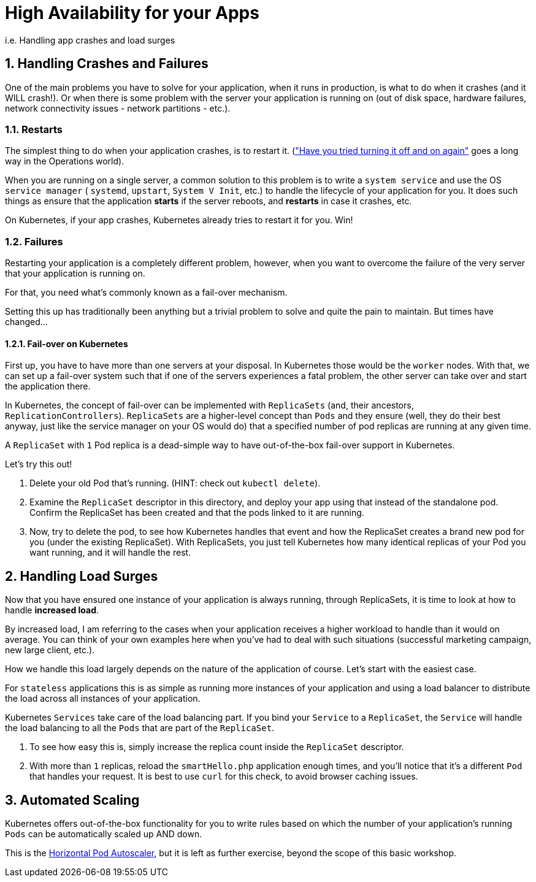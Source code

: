 = High Availability for your Apps
:sectnums:

i.e. Handling app crashes and load surges

== Handling Crashes and Failures

One of the main problems you have to solve for your application, when it runs in production, is what to do when it crashes (and it WILL crash!). Or when there is some problem with the server your application is running on (out of disk space, hardware failures, network connectivity issues - network partitions - etc.).

=== Restarts

The simplest thing to do when your application crashes, is to restart it. (link:https://youtu.be/nn2FB1P_Mn8?t=28["Have you tried turning it off and on again"] goes a long way in the Operations world).

When you are running on a single server, a common solution to this problem is to write a `system service` and use the OS `service manager` ( `systemd`, `upstart`, `System V Init`, etc.) to handle the lifecycle of your application for you. It does such things as ensure that the application *starts* if the server reboots, and *restarts* in case it crashes, etc.

On Kubernetes, if your app crashes, Kubernetes already tries to restart it for you. Win!

=== Failures

Restarting your application is a completely different problem, however, when you want to overcome the failure of the very server that your application is running on.

For that, you need what's commonly known as a fail-over mechanism.

Setting this up has traditionally been anything but a trivial problem to solve and quite the pain to maintain. But times have changed...

==== Fail-over on Kubernetes

First up, you have to have more than one servers at your disposal. In Kubernetes those would be the `worker` nodes. With that, we can set up a fail-over system such that if one of the servers experiences a fatal problem, the other server can take over and start the application there.

In Kubernetes, the concept of fail-over can be implemented with `ReplicaSets` (and, their ancestors, `ReplicationControllers`).
`ReplicaSets` are a higher-level concept than `Pods` and they ensure (well, they do their best anyway, just like the service manager on your OS would do) that a specified number of pod replicas are running at any given time.

A `ReplicaSet` with `1` Pod replica is a dead-simple way to have out-of-the-box fail-over support in Kubernetes.

Let's try this out!

1. Delete your old Pod that's running. (HINT: check out `kubectl delete`).
2. Examine the `ReplicaSet` descriptor in this directory, and deploy your app using that instead of the standalone pod. Confirm the ReplicaSet has been created and that the pods linked to it are running.
3. Now, try to delete the pod, to see how Kubernetes handles that event and how the ReplicaSet creates a brand new pod for you (under the existing ReplicaSet). With ReplicaSets, you just tell Kubernetes how many identical replicas of your Pod you want running, and it will handle the rest.


== Handling Load Surges

Now that you have ensured one instance of your application is always running, through ReplicaSets, it is time to look at how to handle *increased load*.

By increased load, I am referring to the cases when your application receives a higher workload to handle than it would on average. You can think of your own examples here when you've had to deal with such situations (successful marketing campaign, new large client, etc.).

How we handle this load largely depends on the nature of the application of course. Let's start with the easiest case.

For `stateless` applications this is as simple as running more instances of your application and using a load balancer to distribute the load across all instances of your application.

Kubernetes `Services` take care of the load balancing part. If you bind your `Service` to a `ReplicaSet`, the `Service` will handle the load balancing to all the `Pods` that are part of the `ReplicaSet`.

1. To see how easy this is, simply increase the replica count inside the `ReplicaSet` descriptor.
1. With more than `1` replicas, reload the `smartHello.php` application enough times, and you'll notice that it's a different `Pod` that handles your request. It is best to use `curl` for this check, to avoid browser caching issues. 


== Automated Scaling

Kubernetes offers out-of-the-box functionality for you to write rules based on which the number of your application's running `Pods` can be automatically scaled up AND down. 

This is the https://kubernetes.io/docs/tasks/run-application/horizontal-pod-autoscale/[Horizontal Pod Autoscaler], but it is left as further exercise, beyond the scope of this basic workshop. 
